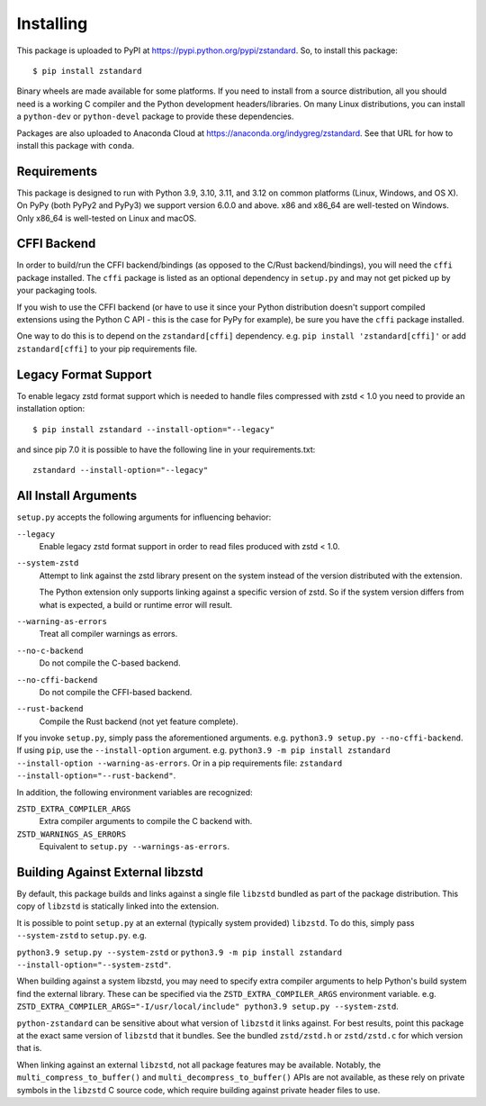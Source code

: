 .. _installing:

==========
Installing
==========

This package is uploaded to PyPI at https://pypi.python.org/pypi/zstandard.
So, to install this package::

   $ pip install zstandard

Binary wheels are made available for some platforms. If you need to
install from a source distribution, all you should need is a working C
compiler and the Python development headers/libraries. On many Linux
distributions, you can install a ``python-dev`` or ``python-devel``
package to provide these dependencies.

Packages are also uploaded to Anaconda Cloud at
https://anaconda.org/indygreg/zstandard. See that URL for how to install
this package with ``conda``.

Requirements
============

This package is designed to run with Python 3.9, 3.10, 3.11, and 3.12
on common platforms (Linux, Windows, and OS X). On PyPy (both PyPy2 and PyPy3)
we support version 6.0.0 and above. x86 and x86_64 are well-tested on Windows.
Only x86_64 is well-tested on Linux and macOS.

CFFI Backend
============

In order to build/run the CFFI backend/bindings (as opposed to the C/Rust
backend/bindings), you will need the ``cffi`` package installed. The
``cffi`` package is listed as an optional dependency in ``setup.py`` and
may not get picked up by your packaging tools.

If you wish to use the CFFI backend (or have to use it since your Python
distribution doesn't support compiled extensions using the Python C API -
this is the case for PyPy for example), be sure you have the ``cffi``
package installed.

One way to do this is to depend on the ``zstandard[cffi]`` dependency.
e.g. ``pip install 'zstandard[cffi]'`` or add ``zstandard[cffi]`` to your
pip requirements file.

Legacy Format Support
=====================

To enable legacy zstd format support which is needed to handle files compressed
with zstd < 1.0 you need to provide an installation option::

   $ pip install zstandard --install-option="--legacy"

and since pip 7.0 it is possible to have the following line in your
requirements.txt::

   zstandard --install-option="--legacy"

All Install Arguments
=====================

``setup.py`` accepts the following arguments for influencing behavior:

``--legacy``
   Enable legacy zstd format support in order to read files produced with
   zstd < 1.0.

``--system-zstd``
   Attempt to link against the zstd library present on the system instead
   of the version distributed with the extension.

   The Python extension only supports linking against a specific version of
   zstd. So if the system version differs from what is expected, a build
   or runtime error will result.

``--warning-as-errors``
   Treat all compiler warnings as errors.

``--no-c-backend``
   Do not compile the C-based backend.

``--no-cffi-backend``
   Do not compile the CFFI-based backend.

``--rust-backend``
   Compile the Rust backend (not yet feature complete).

If you invoke ``setup.py``, simply pass the aforementioned arguments. e.g.
``python3.9 setup.py --no-cffi-backend``. If using ``pip``, use the
``--install-option`` argument. e.g.
``python3.9 -m pip install zstandard --install-option --warning-as-errors``.
Or in a pip requirements file: ``zstandard --install-option="--rust-backend"``.

In addition, the following environment variables are recognized:

``ZSTD_EXTRA_COMPILER_ARGS``
   Extra compiler arguments to compile the C backend with.

``ZSTD_WARNINGS_AS_ERRORS``
   Equivalent to ``setup.py --warnings-as-errors``.

Building Against External libzstd
=================================

By default, this package builds and links against a single file ``libzstd``
bundled as part of the package distribution. This copy of ``libzstd`` is
statically linked into the extension.

It is possible to point ``setup.py`` at an external (typically system provided)
``libzstd``. To do this, simply pass ``--system-zstd`` to ``setup.py``. e.g.

``python3.9 setup.py --system-zstd`` or ``python3.9 -m pip install zstandard
--install-option="--system-zstd"``.

When building against a system libzstd, you may need to specify extra compiler
arguments to help Python's build system find the external library. These can
be specified via the ``ZSTD_EXTRA_COMPILER_ARGS`` environment variable. e.g.
``ZSTD_EXTRA_COMPILER_ARGS="-I/usr/local/include" python3.9 setup.py
--system-zstd``.

``python-zstandard`` can be sensitive about what version of ``libzstd`` it links
against. For best results, point this package at the exact same version of
``libzstd`` that it bundles. See the bundled ``zstd/zstd.h`` or
``zstd/zstd.c`` for which version that is.

When linking against an external ``libzstd``, not all package features may be
available. Notably, the ``multi_compress_to_buffer()`` and
``multi_decompress_to_buffer()`` APIs are not available, as these rely on private
symbols in the ``libzstd`` C source code, which require building against private
header files to use.

